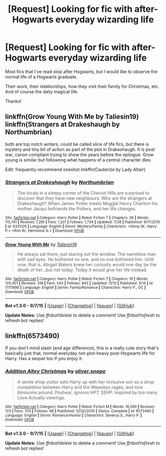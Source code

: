 #+TITLE: [Request] Looking for fic with after-Hogwarts everyday wizarding life

* [Request] Looking for fic with after-Hogwarts everyday wizarding life
:PROPERTIES:
:Author: rulezberg
:Score: 5
:DateUnix: 1449436588.0
:DateShort: 2015-Dec-07
:FlairText: Request
:END:
Most fics that I've read stop after Hogwarts, but I would like to observe the normal life of a Hogwarts graduate.

Their work, their relationships, how they visit their family for Christmas, etc. And of course the daily magical life.

Thanks!


** linkffn(Grow Young With Me by Taliesin19) linkffn(Strangers at Drakeshaugh by Northumbrian)

 

both are top notch writers, could be called slice of life fics, but there is mystery and tiny bit of action as part of the plot in Drakeshaugh. It is post war, canon compliant trying to show the years before the epilogue. Grow young is similar but followong what happens of a central character dies

 

Edit: frequently recommend oneshot linkffn(Cauterize by Lady Altair)
:PROPERTIES:
:Score: 6
:DateUnix: 1449463449.0
:DateShort: 2015-Dec-07
:END:

*** [[http://www.fanfiction.net/s/6331126/1/][*/Strangers at Drakeshaugh/*]] by [[https://www.fanfiction.net/u/2132422/Northumbrian][/Northumbrian/]]

#+begin_quote
  The locals in a sleepy corner of the Cheviot Hills are surprised to discover that they have new neighbours. Who are the strangers at Drakeshaugh? When James Potter meets Muggle Henry Charlton his mother Jacqui befriends the Potters, and her life changes.
#+end_quote

^{/Site/: [[http://www.fanfiction.net/][fanfiction.net]] *|* /Category/: Harry Potter *|* /Rated/: Fiction T *|* /Chapters/: 26 *|* /Words/: 115,741 *|* /Reviews/: 1,281 *|* /Favs/: 1,321 *|* /Follows/: 1,734 *|* /Updated/: 7/28 *|* /Published/: 9/17/2010 *|* /id/: 6331126 *|* /Language/: English *|* /Genre/: Mystery/Family *|* /Characters/: <Ginny W., Harry P.> <Ron W., Hermione G.> *|* /Download/: [[http://www.p0ody-files.com/ff_to_ebook/mobile/makeEpub.php?id=6331126][EPUB]]}

--------------

[[http://www.fanfiction.net/s/11111990/1/][*/Grow Young With Me/*]] by [[https://www.fanfiction.net/u/997444/Taliesin19][/Taliesin19/]]

#+begin_quote
  He always sat there, just staring out the window. The nameless man with sad eyes. He bothered no one, and no one bothered him. Until now, that is. Abigail Waters knew her curiosity would one day be the death of her...but not today. Today it would give her life instead.
#+end_quote

^{/Site/: [[http://www.fanfiction.net/][fanfiction.net]] *|* /Category/: Harry Potter *|* /Rated/: Fiction T *|* /Chapters/: 19 *|* /Words/: 125,451 *|* /Reviews/: 318 *|* /Favs/: 543 *|* /Follows/: 843 *|* /Updated/: 11/13 *|* /Published/: 3/14 *|* /id/: 11111990 *|* /Language/: English *|* /Genre/: Family/Romance *|* /Characters/: Harry P., OC *|* /Download/: [[http://www.p0ody-files.com/ff_to_ebook/mobile/makeEpub.php?id=11111990][EPUB]]}

--------------

*Bot v1.3.0 - 9/7/15* *|* [[[https://github.com/tusing/reddit-ffn-bot/wiki/Usage][Usage]]] | [[[https://github.com/tusing/reddit-ffn-bot/wiki/Changelog][Changelog]]] | [[[https://github.com/tusing/reddit-ffn-bot/issues/][Issues]]] | [[[https://github.com/tusing/reddit-ffn-bot/][GitHub]]]

*Update Notes:* Use /ffnbot!delete/ to delete a comment! Use /ffnbot!refresh/ to refresh bot replies!
:PROPERTIES:
:Author: FanfictionBot
:Score: 3
:DateUnix: 1449463471.0
:DateShort: 2015-Dec-07
:END:


** linkffn(6573490)

If you don't mind slash (and age difference), this is a really cute story that's basically just that, normal everyday not-plot-heavy post-Hogwarts life for Harry. Has a sequel too if you enjoy it.
:PROPERTIES:
:Author: twofreecents
:Score: 3
:DateUnix: 1449439850.0
:DateShort: 2015-Dec-07
:END:

*** [[http://www.fanfiction.net/s/6573490/1/][*/Addition Alley Christmas/*]] by [[https://www.fanfiction.net/u/2233941/oliver-snape][/oliver.snape/]]

#+begin_quote
  A senile shop visitor sets Harry up with her reclusive son as a shop competition between Harry and the Weasleys rages, and love blossoms around. Postwar, ignores HP7, SSHP. Inspired by too many Love Actually viewings.
#+end_quote

^{/Site/: [[http://www.fanfiction.net/][fanfiction.net]] *|* /Category/: Harry Potter *|* /Rated/: Fiction M *|* /Words/: 16,390 *|* /Reviews/: 123 *|* /Favs/: 700 *|* /Follows/: 88 *|* /Published/: 12/20/2010 *|* /Status/: Complete *|* /id/: 6573490 *|* /Language/: English *|* /Genre/: Romance/Humor *|* /Characters/: Severus S., Harry P. *|* /Download/: [[http://www.p0ody-files.com/ff_to_ebook/mobile/makeEpub.php?id=6573490][EPUB]]}

--------------

*Bot v1.3.0 - 9/7/15* *|* [[[https://github.com/tusing/reddit-ffn-bot/wiki/Usage][Usage]]] | [[[https://github.com/tusing/reddit-ffn-bot/wiki/Changelog][Changelog]]] | [[[https://github.com/tusing/reddit-ffn-bot/issues/][Issues]]] | [[[https://github.com/tusing/reddit-ffn-bot/][GitHub]]]

*Update Notes:* Use /ffnbot!delete/ to delete a comment! Use /ffnbot!refresh/ to refresh bot replies!
:PROPERTIES:
:Author: FanfictionBot
:Score: 1
:DateUnix: 1449439910.0
:DateShort: 2015-Dec-07
:END:
